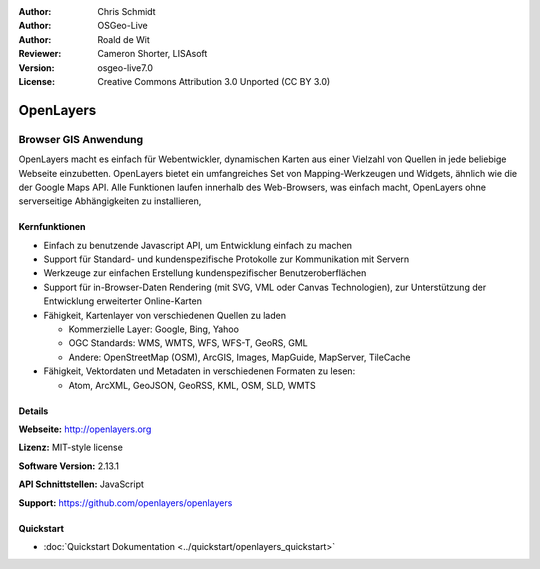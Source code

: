 :Author: Chris Schmidt
:Author: OSGeo-Live
:Author: Roald de Wit 
:Reviewer: Cameron Shorter, LISAsoft
:Version: osgeo-live7.0
:License: Creative Commons Attribution 3.0 Unported (CC BY 3.0)

.. image:: ../../images/project_logos/logo-OpenLayers-large.png
  :scale: 50 %
  :alt: Projekt Logo
  :align: right
  :target: http://openlayers.org/

.. image:: ../../images/logos/OSGeo_project.png
  :scale: 100 %
  :alt: OSGeo Project
  :align: right
  :target: http://www.osgeo.org


OpenLayers
================================================================================

Browser GIS Anwendung
~~~~~~~~~~~~~~~~~~~~~~~~~~~~~~~~~~~~~~~~~~~~~~~~~~~~~~~~~~~~~~~~~~~~~~~~~~~~~~~~

.. image:: ../../images/screenshots/800x600/openlayers-basic.png
  :scale: 100 %
  :alt: Bildschirmfoto
  :align: right

OpenLayers macht es einfach für Webentwickler, dynamischen Karten aus einer 
Vielzahl von Quellen in jede beliebige Webseite einzubetten. OpenLayers bietet 
ein umfangreiches Set von Mapping-Werkzeugen und Widgets, ähnlich wie die der 
Google Maps API. Alle Funktionen laufen innerhalb des Web-Browsers, was 
einfach macht, OpenLayers ohne serverseitige Abhängigkeiten zu installieren, 


Kernfunktionen
--------------------------------------------------------------------------------

* Einfach zu benutzende Javascript API, um Entwicklung einfach zu machen
* Support für Standard- und kundenspezifische Protokolle zur Kommunikation mit Servern
* Werkzeuge zur einfachen Erstellung kundenspezifischer Benutzeroberflächen
* Support für in-Browser-Daten Rendering (mit SVG, VML oder Canvas Technologien), zur Unterstützung der Entwicklung erweiterter Online-Karten
* Fähigkeit, Kartenlayer von verschiedenen Quellen zu laden
  
  * Kommerzielle Layer: Google, Bing, Yahoo
  
  * OGC Standards: WMS, WMTS, WFS, WFS-T, GeoRS, GML
  
  * Andere: OpenStreetMap (OSM), ArcGIS, Images, MapGuide, MapServer, TileCache

* Fähigkeit, Vektordaten und Metadaten in verschiedenen Formaten zu lesen:
  
  * Atom, ArcXML, GeoJSON, GeoRSS, KML, OSM, SLD, WMTS

Details
--------------------------------------------------------------------------------

**Webseite:** http://openlayers.org

**Lizenz:** MIT-style license

**Software Version:** 2.13.1

**API Schnittstellen:** JavaScript

**Support:** https://github.com/openlayers/openlayers 


Quickstart
--------------------------------------------------------------------------------

* :doc:`Quickstart Dokumentation <../quickstart/openlayers_quickstart>`

